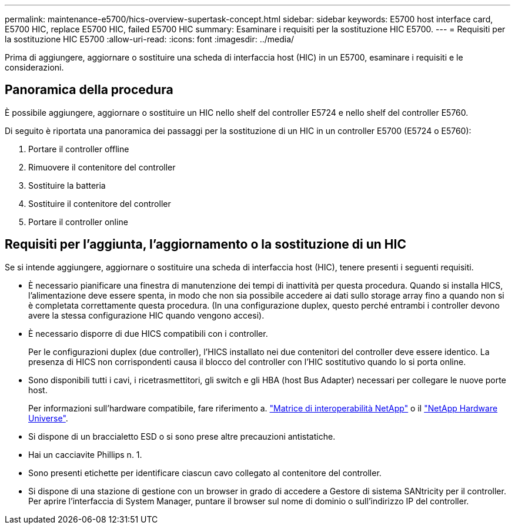 ---
permalink: maintenance-e5700/hics-overview-supertask-concept.html 
sidebar: sidebar 
keywords: E5700 host interface card, E5700 HIC, replace E5700 HIC, failed E5700 HIC 
summary: Esaminare i requisiti per la sostituzione HIC E5700. 
---
= Requisiti per la sostituzione HIC E5700
:allow-uri-read: 
:icons: font
:imagesdir: ../media/


[role="lead"]
Prima di aggiungere, aggiornare o sostituire una scheda di interfaccia host (HIC) in un E5700, esaminare i requisiti e le considerazioni.



== Panoramica della procedura

È possibile aggiungere, aggiornare o sostituire un HIC nello shelf del controller E5724 e nello shelf del controller E5760.

Di seguito è riportata una panoramica dei passaggi per la sostituzione di un HIC in un controller E5700 (E5724 o E5760):

. Portare il controller offline
. Rimuovere il contenitore del controller
. Sostituire la batteria
. Sostituire il contenitore del controller
. Portare il controller online




== Requisiti per l'aggiunta, l'aggiornamento o la sostituzione di un HIC

Se si intende aggiungere, aggiornare o sostituire una scheda di interfaccia host (HIC), tenere presenti i seguenti requisiti.

* È necessario pianificare una finestra di manutenzione dei tempi di inattività per questa procedura. Quando si installa HICS, l'alimentazione deve essere spenta, in modo che non sia possibile accedere ai dati sullo storage array fino a quando non si è completata correttamente questa procedura. (In una configurazione duplex, questo perché entrambi i controller devono avere la stessa configurazione HIC quando vengono accesi).
* È necessario disporre di due HICS compatibili con i controller.
+
Per le configurazioni duplex (due controller), l'HICS installato nei due contenitori del controller deve essere identico. La presenza di HICS non corrispondenti causa il blocco del controller con l'HIC sostitutivo quando lo si porta online.

* Sono disponibili tutti i cavi, i ricetrasmettitori, gli switch e gli HBA (host Bus Adapter) necessari per collegare le nuove porte host.
+
Per informazioni sull'hardware compatibile, fare riferimento a. https://mysupport.netapp.com/NOW/products/interoperability["Matrice di interoperabilità NetApp"^] o il http://hwu.netapp.com/home.aspx["NetApp Hardware Universe"^].

* Si dispone di un braccialetto ESD o si sono prese altre precauzioni antistatiche.
* Hai un cacciavite Phillips n. 1.
* Sono presenti etichette per identificare ciascun cavo collegato al contenitore del controller.
* Si dispone di una stazione di gestione con un browser in grado di accedere a Gestore di sistema SANtricity per il controller. Per aprire l'interfaccia di System Manager, puntare il browser sul nome di dominio o sull'indirizzo IP del controller.

